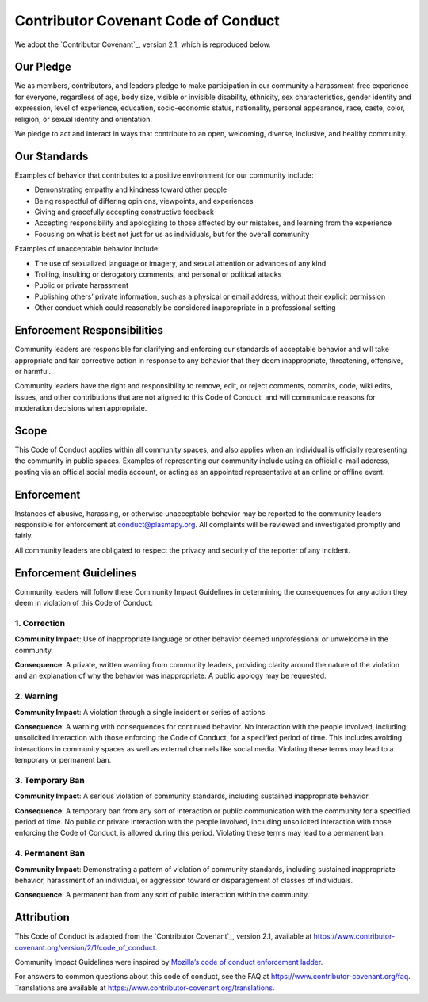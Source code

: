 .. _plasmapy-code-of-conduct:

Contributor Covenant Code of Conduct
====================================

We adopt the `Contributor Covenant`_, version 2.1, which is reproduced
below.

Our Pledge
----------

We as members, contributors, and leaders pledge to make participation in
our community a harassment-free experience for everyone, regardless of
age, body size, visible or invisible disability, ethnicity, sex
characteristics, gender identity and expression, level of experience,
education, socio-economic status, nationality, personal appearance,
race, caste, color, religion, or sexual identity and orientation.

We pledge to act and interact in ways that contribute to an open,
welcoming, diverse, inclusive, and healthy community.

Our Standards
-------------

Examples of behavior that contributes to a positive environment for our
community include:

- Demonstrating empathy and kindness toward other people
- Being respectful of differing opinions, viewpoints, and experiences
- Giving and gracefully accepting constructive feedback
- Accepting responsibility and apologizing to those affected by our
  mistakes, and learning from the experience
- Focusing on what is best not just for us as individuals, but for the
  overall community

Examples of unacceptable behavior include:

- The use of sexualized language or imagery, and sexual attention or
  advances of any kind
- Trolling, insulting or derogatory comments, and personal or political
  attacks
- Public or private harassment
- Publishing others’ private information, such as a physical or email
  address, without their explicit permission
- Other conduct which could reasonably be considered inappropriate in a
  professional setting

Enforcement Responsibilities
----------------------------

Community leaders are responsible for clarifying and enforcing our
standards of acceptable behavior and will take appropriate and fair
corrective action in response to any behavior that they deem
inappropriate, threatening, offensive, or harmful.

Community leaders have the right and responsibility to remove, edit, or
reject comments, commits, code, wiki edits, issues, and other
contributions that are not aligned to this Code of Conduct, and will
communicate reasons for moderation decisions when appropriate.

Scope
-----

This Code of Conduct applies within all community spaces, and also
applies when an individual is officially representing the community in
public spaces. Examples of representing our community include using an
official e-mail address, posting via an official social media account,
or acting as an appointed representative at an online or offline event.

Enforcement
-----------

Instances of abusive, harassing, or otherwise unacceptable behavior may
be reported to the community leaders responsible for enforcement at
conduct@plasmapy.org. All complaints will be reviewed and investigated
promptly and fairly.

All community leaders are obligated to respect the privacy and security
of the reporter of any incident.

Enforcement Guidelines
----------------------

Community leaders will follow these Community Impact Guidelines in
determining the consequences for any action they deem in violation of
this Code of Conduct:

1. Correction
~~~~~~~~~~~~~

**Community Impact**: Use of inappropriate language or other behavior
deemed unprofessional or unwelcome in the community.

**Consequence**: A private, written warning from community leaders,
providing clarity around the nature of the violation and an explanation
of why the behavior was inappropriate. A public apology may be
requested.

2. Warning
~~~~~~~~~~

**Community Impact**: A violation through a single incident or series of
actions.

**Consequence**: A warning with consequences for continued behavior. No
interaction with the people involved, including unsolicited interaction
with those enforcing the Code of Conduct, for a specified period of
time. This includes avoiding interactions in community spaces as well as
external channels like social media. Violating these terms may lead to a
temporary or permanent ban.

3. Temporary Ban
~~~~~~~~~~~~~~~~

**Community Impact**: A serious violation of community standards,
including sustained inappropriate behavior.

**Consequence**: A temporary ban from any sort of interaction or public
communication with the community for a specified period of time. No
public or private interaction with the people involved, including
unsolicited interaction with those enforcing the Code of Conduct, is
allowed during this period. Violating these terms may lead to a
permanent ban.

4. Permanent Ban
~~~~~~~~~~~~~~~~

**Community Impact**: Demonstrating a pattern of violation of community
standards, including sustained inappropriate behavior, harassment of an
individual, or aggression toward or disparagement of classes of
individuals.

**Consequence**: A permanent ban from any sort of public interaction
within the community.

Attribution
-----------

This Code of Conduct is adapted from the `Contributor Covenant`_,
version 2.1, available at
https://www.contributor-covenant.org/version/2/1/code_of_conduct\ .

Community Impact Guidelines were inspired by `Mozilla’s code of conduct
enforcement ladder <https://github.com/mozilla/inclusion>`__.

For answers to common questions about this code of conduct, see the FAQ
at https://www.contributor-covenant.org/faq. Translations are available
at https://www.contributor-covenant.org/translations.
